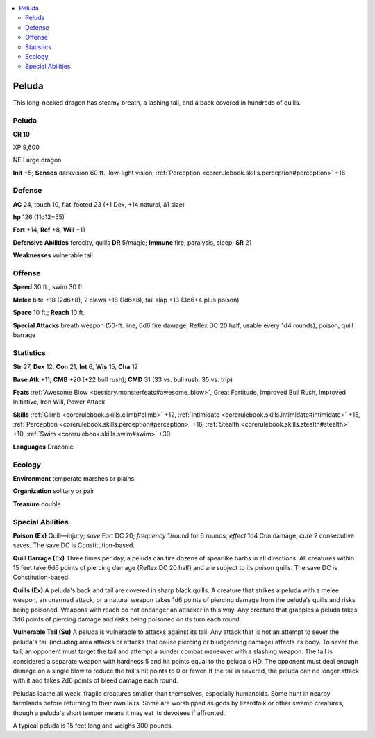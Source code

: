 
.. _`bestiary4.peluda`:

.. contents:: \ 

.. _`bestiary4.peluda#peluda`:

Peluda
*******

This long-necked dragon has steamy breath, a lashing tail, and a back covered in hundreds of quills.

Peluda
=======

**CR 10** 

XP 9,600

NE Large dragon

\ **Init**\  +5; \ **Senses**\  darkvision 60 ft., low-light vision; :ref:`Perception <corerulebook.skills.perception#perception>`\  +16

.. _`bestiary4.peluda#defense`:

Defense
========

\ **AC**\  24, touch 10, flat-footed 23 (+1 Dex, +14 natural, â1 size)

\ **hp**\  126 (11d12+55)

\ **Fort**\  +14, \ **Ref**\  +8, \ **Will**\  +11

\ **Defensive Abilities**\  ferocity, quills \ **DR**\  5/magic; \ **Immune**\  fire, paralysis, sleep; \ **SR**\  21

\ **Weaknesses**\  vulnerable tail

.. _`bestiary4.peluda#offense`:

Offense
========

\ **Speed**\  30 ft., swim 30 ft.

\ **Melee**\  bite +18 (2d6+8), 2 claws +18 (1d6+8), tail slap +13 (3d6+4 plus poison)

\ **Space**\  10 ft.; \ **Reach**\  10 ft.

\ **Special Attacks**\  breath weapon (50-ft. line, 6d6 fire damage, Reflex DC 20 half, usable every 1d4 rounds), poison, quill barrage

.. _`bestiary4.peluda#statistics`:

Statistics
===========

\ **Str**\  27, \ **Dex**\  12, \ **Con**\  21, \ **Int**\  6, \ **Wis**\  15, \ **Cha**\  12

\ **Base Atk**\  +11; \ **CMB**\  +20 (+22 bull rush); \ **CMD**\  31 (33 vs. bull rush, 35 vs. trip)

\ **Feats**\  :ref:`Awesome Blow <bestiary.monsterfeats#awesome_blow>`\ , Great Fortitude, Improved Bull Rush, Improved Initiative, Iron Will, Power Attack

\ **Skills**\  :ref:`Climb <corerulebook.skills.climb#climb>`\  +12, :ref:`Intimidate <corerulebook.skills.intimidate#intimidate>`\  +15, :ref:`Perception <corerulebook.skills.perception#perception>`\  +16, :ref:`Stealth <corerulebook.skills.stealth#stealth>`\  +10, :ref:`Swim <corerulebook.skills.swim#swim>`\  +30

\ **Languages**\  Draconic

.. _`bestiary4.peluda#ecology`:

Ecology
========

\ **Environment**\  temperate marshes or plains

\ **Organization**\  solitary or pair

\ **Treasure**\  double

.. _`bestiary4.peluda#special_abilities`:

Special Abilities
==================

\ **Poison**\  \ **(Ex)**\  Quill—injury; \ *save*\  Fort DC 20; \ *frequency*\  1/round for 6 rounds; \ *effect*\  1d4 Con damage; \ *cure*\  2 consecutive saves. The save DC is Constitution-based.

\ **Quill Barrage (Ex)**\  Three times per day, a peluda can fire dozens of spearlike barbs in all directions. All creatures within 15 feet take 6d6 points of piercing damage (Reflex DC 20 half) and are subject to its poison quills. The save DC is Constitution-based.

\ **Quills (Ex)**\  A peluda's back and tail are covered in sharp black quills. A creature that strikes a peluda with a melee weapon, an unarmed attack, or a natural weapon takes 1d6 points of piercing damage from the peluda's quills and risks being poisoned. Weapons with reach do not endanger an attacker in this way. Any creature that grapples a peluda takes 3d6 points of piercing damage and risks being poisoned on its turn each round.

\ **Vulnerable Tail (Su)**\  A peluda is vulnerable to attacks against its tail. Any attack that is not an attempt to sever the peluda's tail (including area attacks or attacks that cause piercing or bludgeoning damage) affects its body. To sever the tail, an opponent must target the tail and attempt a sunder combat maneuver with a slashing weapon. The tail is considered a separate weapon with hardness 5 and hit points equal to the peluda's HD. The opponent must deal enough damage on a single blow to reduce the tail's hit points to 0 or fewer. If the tail is severed, the peluda can no longer attack with it and takes 2d6 points of bleed damage each round.

Peludas loathe all weak, fragile creatures smaller than themselves, especially humanoids. Some hunt in nearby farmlands before returning to their own lairs. Some are worshipped as gods by lizardfolk or other swamp creatures, though a peluda's short temper means it may eat its devotees if affronted.

A typical peluda is 15 feet long and weighs 300 pounds.
